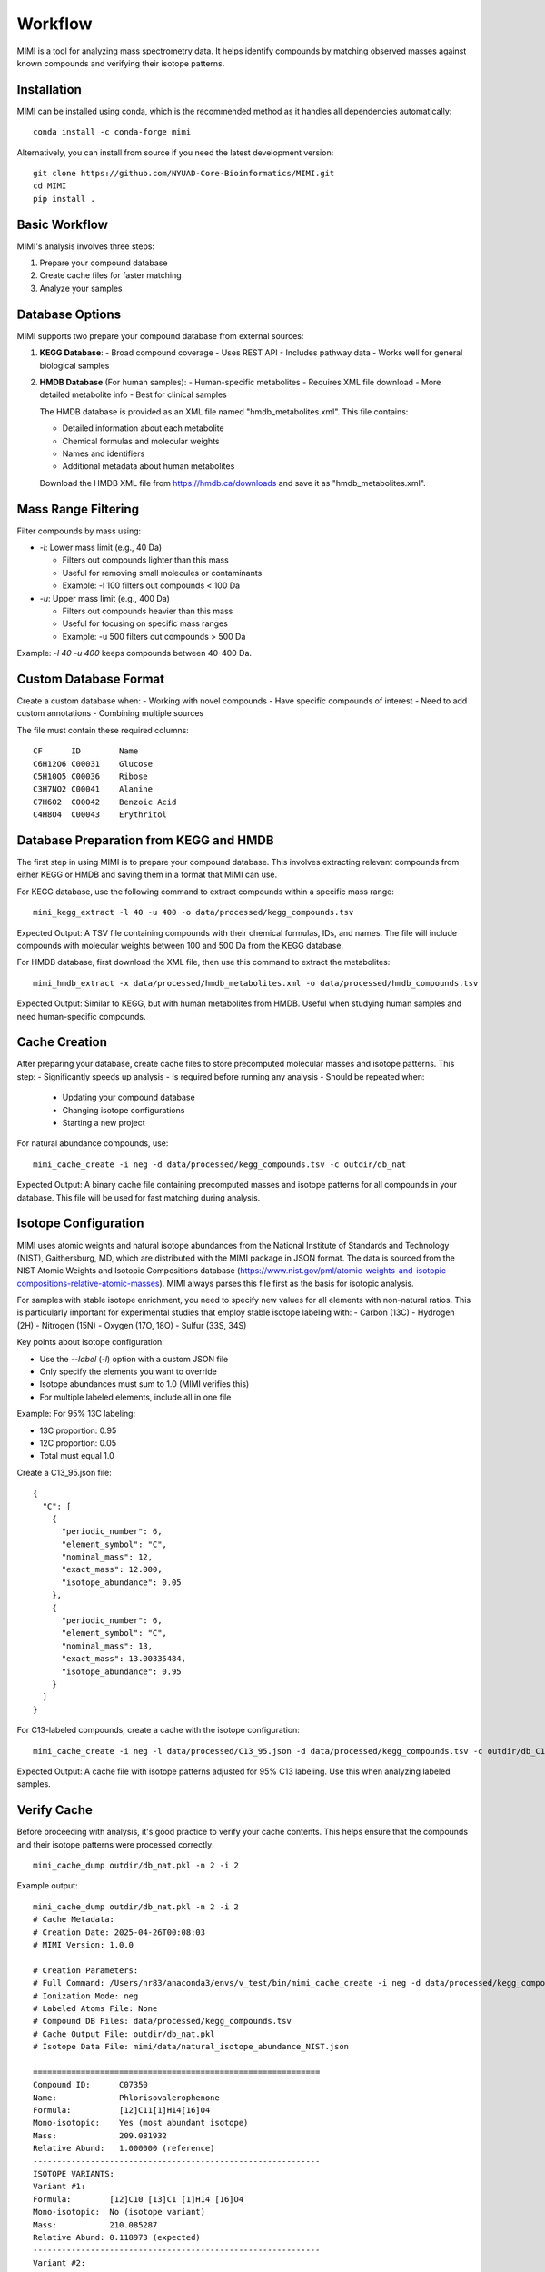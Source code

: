 Workflow
========

MIMI is a tool for analyzing mass spectrometry data. It helps identify compounds by matching observed masses against known compounds and verifying their isotope patterns.

Installation
------------

MIMI can be installed using conda, which is the recommended method as it handles all dependencies automatically::

    conda install -c conda-forge mimi

Alternatively, you can install from source if you need the latest development version::

    git clone https://github.com/NYUAD-Core-Bioinformatics/MIMI.git
    cd MIMI
    pip install .

Basic Workflow
-------------

MIMI's analysis involves three steps:

1. Prepare your compound database
2. Create cache files for faster matching
3. Analyze your samples

Database Options
---------------

MIMI supports two prepare your compound database from external sources:

1. **KEGG Database**:
   - Broad compound coverage
   - Uses REST API
   - Includes pathway data
   - Works well for general biological samples


2. **HMDB Database** (For human samples):
   - Human-specific metabolites
   - Requires XML file download
   - More detailed metabolite info
   - Best for clinical samples


   The HMDB database is provided as an XML file named "hmdb_metabolites.xml". This file contains:
   
   - Detailed information about each metabolite
   - Chemical formulas and molecular weights
   - Names and identifiers
   - Additional metadata about human metabolites

   Download the HMDB XML file from https://hmdb.ca/downloads and save it as "hmdb_metabolites.xml".

Mass Range Filtering
-------------------

Filter compounds by mass using:

- `-l`: Lower mass limit (e.g., 40 Da)

  - Filters out compounds lighter than this mass
  - Useful for removing small molecules or contaminants
  - Example: -l 100 filters out compounds < 100 Da

- `-u`: Upper mass limit (e.g., 400 Da)

  - Filters out compounds heavier than this mass
  - Useful for focusing on specific mass ranges
  - Example: -u 500 filters out compounds > 500 Da

Example: `-l 40 -u 400` keeps compounds between 40-400 Da.

Custom Database Format
---------------------

Create a custom database when:
- Working with novel compounds
- Have specific compounds of interest
- Need to add custom annotations
- Combining multiple sources

The file must contain these required columns::

    CF      ID        Name
    C6H12O6 C00031    Glucose
    C5H10O5 C00036    Ribose
    C3H7NO2 C00041    Alanine
    C7H6O2  C00042    Benzoic Acid
    C4H8O4  C00043    Erythritol

Database Preparation from KEGG and HMDB
--------------------------------------

The first step in using MIMI is to prepare your compound database. This involves extracting relevant compounds from either KEGG or HMDB and saving them in a format that MIMI can use.

For KEGG database, use the following command to extract compounds within a specific mass range::

    mimi_kegg_extract -l 40 -u 400 -o data/processed/kegg_compounds.tsv

Expected Output: A TSV file containing compounds with their chemical formulas, IDs, and names. The file will include compounds with molecular weights between 100 and 500 Da from the KEGG database.

For HMDB database, first download the XML file, then use this command to extract the metabolites::

    mimi_hmdb_extract -x data/processed/hmdb_metabolites.xml -o data/processed/hmdb_compounds.tsv

Expected Output: Similar to KEGG, but with human metabolites from HMDB. Useful when studying human samples and need human-specific compounds.

Cache Creation
-------------

After preparing your database, create cache files to store precomputed molecular masses and isotope patterns. This step:
- Significantly speeds up analysis
- Is required before running any analysis
- Should be repeated when:
  * Updating your compound database
  * Changing isotope configurations
  * Starting a new project

For natural abundance compounds, use::

    mimi_cache_create -i neg -d data/processed/kegg_compounds.tsv -c outdir/db_nat

Expected Output: A binary cache file containing precomputed masses and isotope patterns for all compounds in your database. This file will be used for fast matching during analysis.

Isotope Configuration
--------------------

MIMI uses atomic weights and natural isotope abundances from the National Institute of Standards and Technology (NIST), Gaithersburg, MD, which are distributed with the MIMI package in JSON format. The data is sourced from the NIST Atomic Weights and Isotopic Compositions database (https://www.nist.gov/pml/atomic-weights-and-isotopic-compositions-relative-atomic-masses). MIMI always parses this file first as the basis for isotopic analysis.

For samples with stable isotope enrichment, you need to specify new values for all elements with non-natural ratios. This is particularly important for experimental studies that employ stable isotope labeling with:
- Carbon (13C)
- Hydrogen (2H)
- Nitrogen (15N)
- Oxygen (17O, 18O)
- Sulfur (33S, 34S)

Key points about isotope configuration:

- Use the `--label` (`-l`) option with a custom JSON file
- Only specify the elements you want to override
- Isotope abundances must sum to 1.0 (MIMI verifies this)
- For multiple labeled elements, include all in one file

Example: For 95% 13C labeling:

- 13C proportion: 0.95
- 12C proportion: 0.05
- Total must equal 1.0

Create a C13_95.json file::

    {
      "C": [
        {
          "periodic_number": 6,
          "element_symbol": "C",
          "nominal_mass": 12,
          "exact_mass": 12.000,
          "isotope_abundance": 0.05
        },
        {
          "periodic_number": 6,
          "element_symbol": "C",
          "nominal_mass": 13,
          "exact_mass": 13.00335484,
          "isotope_abundance": 0.95
        }
      ]
    }

For C13-labeled compounds, create a cache with the isotope configuration::

    mimi_cache_create -i neg -l data/processed/C13_95.json -d data/processed/kegg_compounds.tsv -c outdir/db_C13

Expected Output: A cache file with isotope patterns adjusted for 95% C13 labeling. Use this when analyzing labeled samples.

Verify Cache
-----------

Before proceeding with analysis, it's good practice to verify your cache contents. This helps ensure that the compounds and their isotope patterns were processed correctly::

    mimi_cache_dump outdir/db_nat.pkl -n 2 -i 2

Example output::

    mimi_cache_dump outdir/db_nat.pkl -n 2 -i 2
    # Cache Metadata:
    # Creation Date: 2025-04-26T00:08:03
    # MIMI Version: 1.0.0

    # Creation Parameters:
    # Full Command: /Users/nr83/anaconda3/envs/v_test/bin/mimi_cache_create -i neg -d data/processed/kegg_compounds.tsv -c outdir/db_nat
    # Ionization Mode: neg
    # Labeled Atoms File: None
    # Compound DB Files: data/processed/kegg_compounds.tsv
    # Cache Output File: outdir/db_nat.pkl
    # Isotope Data File: mimi/data/natural_isotope_abundance_NIST.json

    ============================================================
    Compound ID:      C07350
    Name:             Phlorisovalerophenone
    Formula:          [12]C11[1]H14[16]O4
    Mono-isotopic:    Yes (most abundant isotope)
    Mass:             209.081932
    Relative Abund:   1.000000 (reference)
    ------------------------------------------------------------
    ISOTOPE VARIANTS:
    Variant #1:
    Formula:        [12]C10 [13]C1 [1]H14 [16]O4
    Mono-isotopic:  No (isotope variant)
    Mass:           210.085287
    Relative Abund: 0.118973 (expected)
    ------------------------------------------------------------
    Variant #2:
    Formula:        [12]C11 [1]H14 [16]O3 [18]O1
    Mono-isotopic:  No (isotope variant)
    Mass:           211.086177
    Relative Abund: 0.008220 (expected)
    ------------------------------------------------------------

    ============================================================
    Compound ID:      C08999
    Name:             Capillarisin
    Formula:          [12]C16[1]H12[16]O7
    Mono-isotopic:    Yes (most abundant isotope)
    Mass:             315.051026
    Relative Abund:   1.000000 (reference)
    ------------------------------------------------------------
    ISOTOPE VARIANTS:
    Variant #1:
    Formula:        [12]C15 [13]C1 [1]H12 [16]O7
    Mono-isotopic:  No (isotope variant)
    Mass:           316.054381
    Relative Abund: 0.173052 (expected)
    ------------------------------------------------------------
    Variant #2:
    Formula:        [12]C16 [1]H12 [16]O6 [18]O1
    Mono-isotopic:  No (isotope variant)
    Mass:           317.055271
    Relative Abund: 0.014385 (expected)
    ------------------------------------------------------------

Sample Analysis
--------------

Input File Format
----------------

MIMI accepts mass spectrometry data in .asc format. Each line contains three columns:

- Mass (m/z)
- Intensity
- Resolution

Example input file (data/processed/testdata1.asc)::

    43.16184    1089317    0.00003
    43.28766    1115802    0.00003
    43.28946    1226947    0.00003
    43.30269    1107425    0.00005
    43.36457    2236071    0.00004
    43.36459    1891040    0.00004
    43.37268    1281049    0.00004
    43.4223     2184166    0.00002
    43.42234    23344476   0.00004
    43.42237    22443004   0.00004

Now you're ready to analyze your mass spectrometry data. The analysis command matches your sample masses against the precomputed database and verifies matches using isotope patterns::

    mimi_mass_analysis -p 1.0 -vp 1.0 -c outdir/db_nat outdir/db_C13 -s data/processed/testdata1.asc -o outdir/results.tsv

Key parameters:

- `-p 1.0`: Mass matching tolerance (1 ppm) - controls how close the observed mass needs to be to the theoretical mass
- `-vp 1.0`: Isotope pattern verification tolerance (1 ppm) - controls how well the isotope pattern must match
- `-c`: Cache files to use (can specify multiple for comparing natural and labeled patterns)
- `-s`: Sample file to analyze (in .asc format)
- `-o`: Output file for results

PPM Thresholds
-------------

The PPM threshold affects match precision and reliability:

- **<0.5 ppm**: Excellent mass accuracy, high confidence in exact mass identification
- **0.5 - 1 ppm**: Good mass accuracy, reliable identification with isotope pattern validation
- **1-2 ppm**: Lower mass accuracy, less reliable identifications
- **>2 ppm**: Not recommended for high-resolution mass spectrometry data

Example::

    # High confidence analysis
    mimi_mass_analysis -p 0.5 -vp 0.5 -c db_nat -s sample.asc -o results_excellent.tsv

    # Standard confidence analysis
    mimi_mass_analysis -p 1.0 -vp 1.0 -c db_nat -s sample.asc -o results_good.tsv

Multiple Cache Analysis
----------------------

You can analyze your samples against multiple caches simultaneously. This is useful when comparing natural and labeled patterns::

    mimi_mass_analysis -p 1.0 -vp 1.0 -c db_nat db_13C -s data/processed/testdata1.asc -o results.tsv

Use this when:
- Comparing natural and labeled patterns
- Need to identify labeled compounds
- Studying metabolic flux
- Validating matches

Batch Processing
---------------

MIMI supports processing multiple samples in a single run. This is useful for analyzing replicates or comparing different conditions::

    mimi_mass_analysis -p 1.0 -vp 1.0 -c db_nat -s data/processed/testdata1.asc data/processed/testdata2.asc -o batch_results.tsv

Use this when:
- Processing replicates
- Analyzing time series
- Comparing conditions
- Need consistent analysis

Results Format
-------------

The output TSV file contains these columns:

1. **CF**: Chemical formula of the matched compound
2. **ID**: Compound identifier from the original database
3. **Name**: Compound name
4. **C**: Number of carbon atoms
5. **H**: Number of hydrogen atoms
6. **N**: Number of nitrogen atoms
7. **O**: Number of oxygen atoms
8. **P**: Number of phosphorus atoms
9. **S**: Number of sulfur atoms
10. **db_mass_nat**: Calculated mass for natural abundance
11. **db_mass_C13**: Calculated mass for C13-labeled (if applicable)
12. **mass_measured**: Observed mass in the sample
13. **error_ppm**: Parts per million difference between calculated and observed mass
14. **intensity**: Signal intensity in the sample
15. **iso_count**: Number of isotopes detected

Example output::

    head outdir/results.tsv
    Log file	/Users/aaa/test/log/results_20250426_000954.log
                                                data/processed/testdata1.asc						
                                                nat				C13			
    CF	ID	Name	C	H	N	O	P	S	db_mass_nat	db_mass_C13	mass_measured	error_ppm	intensity	iso_count	mass_measured	error_ppm	intensity	iso_count
    C11H14O4	C07350	Phlorisovalerophenone	11	14	0	4	0	0	209.0819324625	220.1188357025	209.08196	-0.13170674143304906	70452888	4	220.11904	-0.9281236626259696	2468919	4
    C19H32O2	C14975	D-Homo-17a-oxa-5alpha-androstan-3beta-ol	19	32	0	2	0	0	291.23295380350004		291.23279	0.5624483695140763	40499464	3				
    C5H11NO	C03982	2-Methylpropanal O-methyloxime	5	11	1	1	0	0	100.07678751153		100.07675	0.37482747926595726008075	1				
    C19H23NO3	C07537	Ethylmorphine	19	23	1	3	0	0	312.16051713743		312.16039	0.40728222511613404	36973960	8				
    C6H10O4	C00659	2-Aceto-2-hydroxybutanoate	6	10	0	4	0	0	145.05063233357998	151.07076137358	145.05063	0.016088037214963827	257498272	4	151.0707	0.40625717025790326	3857517	3
    C15H15NO	C15043	2-[2-(4-Pyridinyl)-1-butenyl]phenol	15	15	1	1	0	0	224.10808764045		224.10799	0.43568463341037544	26747608	4

Troubleshooting
--------------

1. **Data Quality**:
   - Always combine mass accuracy with isotope pattern matching
   - Compare results from natural and labeled caches
   - Process replicates together for consistency
   - Verify important matches manually

2. **Common Issues and Solutions**:
   - **No matches found**:
     - Increase PPM threshold
     - Verify sample format
     - Check ionization mode
   
   - **Too many matches**:
     - Decrease PPM threshold
     - Use stricter verification PPM
     - Filter by isotope score
   
   - **Cache creation errors**:
     - Verify chemical formulas
     - Check labeling configuration
     - Enable debugging
   
   - **Performance issues**:
     - Use focused databases
     - Process samples in smaller batches
     - Optimize mass ranges

Complete Example
---------------

Here's a complete example from start to finish:

1. First, extract compounds from KEGG within your desired mass range::

    mimi_kegg_extract -l 40 -u 400 -o data/processed/kegg_compounds.tsv

2. Create both natural abundance and C13-labeled caches::

    # Natural abundance
    mimi_cache_create -i neg -d data/processed/kegg_compounds.tsv -c outdir/db_nat

    # C13-labeled
    mimi_cache_create -i neg -l data/processed/C13_95.json -d data/processed/kegg_compounds.tsv -c outdir/db_C13

3. Verify the cache contents to ensure everything was processed correctly::

    mimi_cache_dump outdir/db_nat.pkl -n 2 -i 2

4. Finally, analyze your sample using both caches::

    mimi_mass_analysis -p 1.0 -vp 1.0 -c outdir/db_nat outdir/db_C13 -s data/processed/testdata1.asc -o outdir/results.tsv 